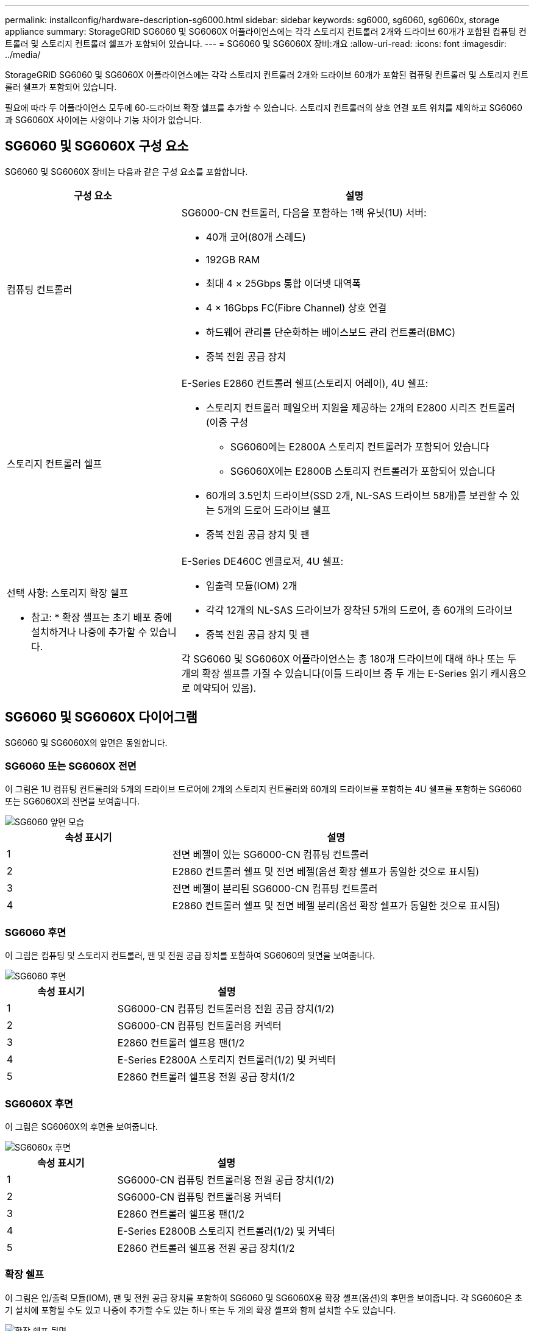 ---
permalink: installconfig/hardware-description-sg6000.html 
sidebar: sidebar 
keywords: sg6000, sg6060, sg6060x, storage appliance 
summary: StorageGRID SG6060 및 SG6060X 어플라이언스에는 각각 스토리지 컨트롤러 2개와 드라이브 60개가 포함된 컴퓨팅 컨트롤러 및 스토리지 컨트롤러 쉘프가 포함되어 있습니다. 
---
= SG6060 및 SG6060X 장비:개요
:allow-uri-read: 
:icons: font
:imagesdir: ../media/


[role="lead"]
StorageGRID SG6060 및 SG6060X 어플라이언스에는 각각 스토리지 컨트롤러 2개와 드라이브 60개가 포함된 컴퓨팅 컨트롤러 및 스토리지 컨트롤러 쉘프가 포함되어 있습니다.

필요에 따라 두 어플라이언스 모두에 60-드라이브 확장 쉘프를 추가할 수 있습니다. 스토리지 컨트롤러의 상호 연결 포트 위치를 제외하고 SG6060과 SG6060X 사이에는 사양이나 기능 차이가 없습니다.



== SG6060 및 SG6060X 구성 요소

SG6060 및 SG6060X 장비는 다음과 같은 구성 요소를 포함합니다.

[cols="1a,2a"]
|===
| 구성 요소 | 설명 


 a| 
컴퓨팅 컨트롤러
 a| 
SG6000-CN 컨트롤러, 다음을 포함하는 1랙 유닛(1U) 서버:

* 40개 코어(80개 스레드)
* 192GB RAM
* 최대 4 × 25Gbps 통합 이더넷 대역폭
* 4 × 16Gbps FC(Fibre Channel) 상호 연결
* 하드웨어 관리를 단순화하는 베이스보드 관리 컨트롤러(BMC)
* 중복 전원 공급 장치




 a| 
스토리지 컨트롤러 쉘프
 a| 
E-Series E2860 컨트롤러 쉘프(스토리지 어레이), 4U 쉘프:

* 스토리지 컨트롤러 페일오버 지원을 제공하는 2개의 E2800 시리즈 컨트롤러(이중 구성
+
** SG6060에는 E2800A 스토리지 컨트롤러가 포함되어 있습니다
** SG6060X에는 E2800B 스토리지 컨트롤러가 포함되어 있습니다


* 60개의 3.5인치 드라이브(SSD 2개, NL-SAS 드라이브 58개)를 보관할 수 있는 5개의 드로어 드라이브 쉘프
* 중복 전원 공급 장치 및 팬




 a| 
선택 사항: 스토리지 확장 쉘프

* 참고: * 확장 셸프는 초기 배포 중에 설치하거나 나중에 추가할 수 있습니다.
 a| 
E-Series DE460C 엔클로저, 4U 쉘프:

* 입출력 모듈(IOM) 2개
* 각각 12개의 NL-SAS 드라이브가 장착된 5개의 드로어, 총 60개의 드라이브
* 중복 전원 공급 장치 및 팬


각 SG6060 및 SG6060X 어플라이언스는 총 180개 드라이브에 대해 하나 또는 두 개의 확장 셸프를 가질 수 있습니다(이들 드라이브 중 두 개는 E-Series 읽기 캐시용으로 예약되어 있음).

|===


== SG6060 및 SG6060X 다이어그램

SG6060 및 SG6060X의 앞면은 동일합니다.



=== SG6060 또는 SG6060X 전면

이 그림은 1U 컴퓨팅 컨트롤러와 5개의 드라이브 드로어에 2개의 스토리지 컨트롤러와 60개의 드라이브를 포함하는 4U 쉘프를 포함하는 SG6060 또는 SG6060X의 전면을 보여줍니다.

image::../media/sg6060_front_view_with_and_without_bezels.gif[SG6060 앞면 모습]

[cols="1a,2a"]
|===
| 속성 표시기 | 설명 


 a| 
1
 a| 
전면 베젤이 있는 SG6000-CN 컴퓨팅 컨트롤러



 a| 
2
 a| 
E2860 컨트롤러 쉘프 및 전면 베젤(옵션 확장 쉘프가 동일한 것으로 표시됨)



 a| 
3
 a| 
전면 베젤이 분리된 SG6000-CN 컴퓨팅 컨트롤러



 a| 
4
 a| 
E2860 컨트롤러 쉘프 및 전면 베젤 분리(옵션 확장 쉘프가 동일한 것으로 표시됨)

|===


=== SG6060 후면

이 그림은 컴퓨팅 및 스토리지 컨트롤러, 팬 및 전원 공급 장치를 포함하여 SG6060의 뒷면을 보여줍니다.

image::../media/sg6060_rear_view.gif[SG6060 후면]

[cols="1a,2a"]
|===
| 속성 표시기 | 설명 


 a| 
1
 a| 
SG6000-CN 컴퓨팅 컨트롤러용 전원 공급 장치(1/2)



 a| 
2
 a| 
SG6000-CN 컴퓨팅 컨트롤러용 커넥터



 a| 
3
 a| 
E2860 컨트롤러 쉘프용 팬(1/2



 a| 
4
 a| 
E-Series E2800A 스토리지 컨트롤러(1/2) 및 커넥터



 a| 
5
 a| 
E2860 컨트롤러 쉘프용 전원 공급 장치(1/2

|===


=== SG6060X 후면

이 그림은 SG6060X의 후면을 보여줍니다.

image::../media/sg6060x_rear_view.gif[SG6060x 후면]

[cols="1a,2a"]
|===
| 속성 표시기 | 설명 


 a| 
1
 a| 
SG6000-CN 컴퓨팅 컨트롤러용 전원 공급 장치(1/2)



 a| 
2
 a| 
SG6000-CN 컴퓨팅 컨트롤러용 커넥터



 a| 
3
 a| 
E2860 컨트롤러 쉘프용 팬(1/2



 a| 
4
 a| 
E-Series E2800B 스토리지 컨트롤러(1/2) 및 커넥터



 a| 
5
 a| 
E2860 컨트롤러 쉘프용 전원 공급 장치(1/2

|===


=== 확장 쉘프

이 그림은 입/출력 모듈(IOM), 팬 및 전원 공급 장치를 포함하여 SG6060 및 SG6060X용 확장 셸프(옵션)의 후면을 보여줍니다. 각 SG6060은 초기 설치에 포함될 수도 있고 나중에 추가할 수도 있는 하나 또는 두 개의 확장 셸프와 함께 설치할 수도 있습니다.

image::../media/de460c_expansion_shelf_rear_view.gif[확장 쉘프 뒷면]

[cols="1a,2a"]
|===
| 속성 표시기 | 설명 


 a| 
1
 a| 
확장 셸프용 팬(1/2



 a| 
2
 a| 
확장 쉘프의 IOM(1/2)



 a| 
3
 a| 
확장 셸프용 전원 공급 장치(1/2

|===